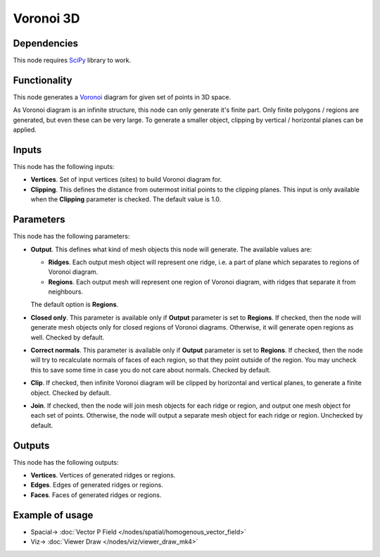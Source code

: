 Voronoi 3D
==========

.. image:: https://user-images.githubusercontent.com/14288520/202310354-4f3efcaa-8101-4f4f-a87b-c086256c66fa.png
  :target: https://user-images.githubusercontent.com/14288520/202310354-4f3efcaa-8101-4f4f-a87b-c086256c66fa.png

Dependencies
------------

This node requires SciPy_ library to work.

.. _SciPy: https://scipy.org/

Functionality
-------------

This node generates a Voronoi_ diagram for given set of points in 3D space.

As Voronoi diagram is an infinite structure, this node can only generate it's
finite part. Only finite polygons / regions are generated, but even these can
be very large. To generate a smaller object, clipping by vertical / horizontal
planes can be applied.

.. _Voronoi: https://en.wikipedia.org/wiki/Voronoi_diagram

Inputs
------

This node has the following inputs:

* **Vertices**. Set of input vertices (sites) to build Voronoi diagram for.
* **Clipping**. This defines the distance from outermost initial points to the
  clipping planes. This input is only available when the **Clipping** parameter
  is checked. The default value is 1.0.

.. image:: https://user-images.githubusercontent.com/14288520/202391716-7165b83a-8153-493c-b911-d388635cd461.gif
  :target: https://user-images.githubusercontent.com/14288520/202391716-7165b83a-8153-493c-b911-d388635cd461.gif

Parameters
----------

This node has the following parameters:

* **Output**. This defines what kind of mesh objects this node will generate. The available values are:

  * **Ridges**. Each output mesh object will represent one ridge, i.e. a part
    of plane which separates to regions of Voronoi diagram.
  * **Regions**. Each output mesh will represent one region of Voronoi diagram,
    with ridges that separate it from neighbours.

  The default option is **Regions**.

.. image:: https://user-images.githubusercontent.com/14288520/202388056-f8212bec-3d87-4e05-b06f-dfc37f222f16.png
  :target: https://user-images.githubusercontent.com/14288520/202388056-f8212bec-3d87-4e05-b06f-dfc37f222f16.png

* **Closed only**. This parameter is available only if **Output** parameter is
  set to **Regions**. If checked, then the node will generate mesh objects only
  for closed regions of Voronoi diagrams. Otherwise, it will generate open
  regions as well. Checked by default.

.. image:: https://user-images.githubusercontent.com/14288520/202388843-88aba02b-1d72-4195-9d8b-d6e38ab3df2e.gif
  :target: https://user-images.githubusercontent.com/14288520/202388843-88aba02b-1d72-4195-9d8b-d6e38ab3df2e.gif

* **Correct normals**. This parameter is available only if **Output** parameter
  is set to **Regions**. If checked, then the node will try to recalculate
  normals of faces of each region, so that they point outside of the region.
  You may uncheck this to save some time in case you do not care about normals.
  Checked by default.

.. image:: https://user-images.githubusercontent.com/14288520/202390632-d6f11217-58da-48ad-b7ae-37b88fdfb4d1.png
  :target: https://user-images.githubusercontent.com/14288520/202390632-d6f11217-58da-48ad-b7ae-37b88fdfb4d1.png

* **Clip**. If checked, then infinite Voronoi diagram will be clipped by
  horizontal and vertical planes, to generate a finite object. Checked by
  default.

.. image:: https://user-images.githubusercontent.com/14288520/202393512-f3d182a0-ac89-4be2-9be2-612a772b16c4.gif
  :target: https://user-images.githubusercontent.com/14288520/202393512-f3d182a0-ac89-4be2-9be2-612a772b16c4.gif

* **Join**. If checked, then the node will join mesh objects for each ridge or
  region, and output one mesh object for each set of points. Otherwise, the
  node will output a separate mesh object for each ridge or region. Unchecked
  by default.

.. image:: https://user-images.githubusercontent.com/14288520/202403547-0af49b58-c6b6-435a-b07f-3dc23052c431.png
  :target: https://user-images.githubusercontent.com/14288520/202403547-0af49b58-c6b6-435a-b07f-3dc23052c431.png

Outputs
-------

This node has the following outputs:

* **Vertices**. Vertices of generated ridges or regions.
* **Edges**. Edges of generated ridges or regions.
* **Faces**. Faces of generated ridges or regions.

Example of usage
----------------

.. image:: https://user-images.githubusercontent.com/14288520/202404824-6656fcd4-4613-44a6-bca1-7b51cd6105bd.png
  :target: https://user-images.githubusercontent.com/14288520/202404824-6656fcd4-4613-44a6-bca1-7b51cd6105bd.png

* Spacial-> :doc:`Vector P Field </nodes/spatial/homogenous_vector_field>`
* Viz-> :doc:`Viewer Draw </nodes/viz/viewer_draw_mk4>`